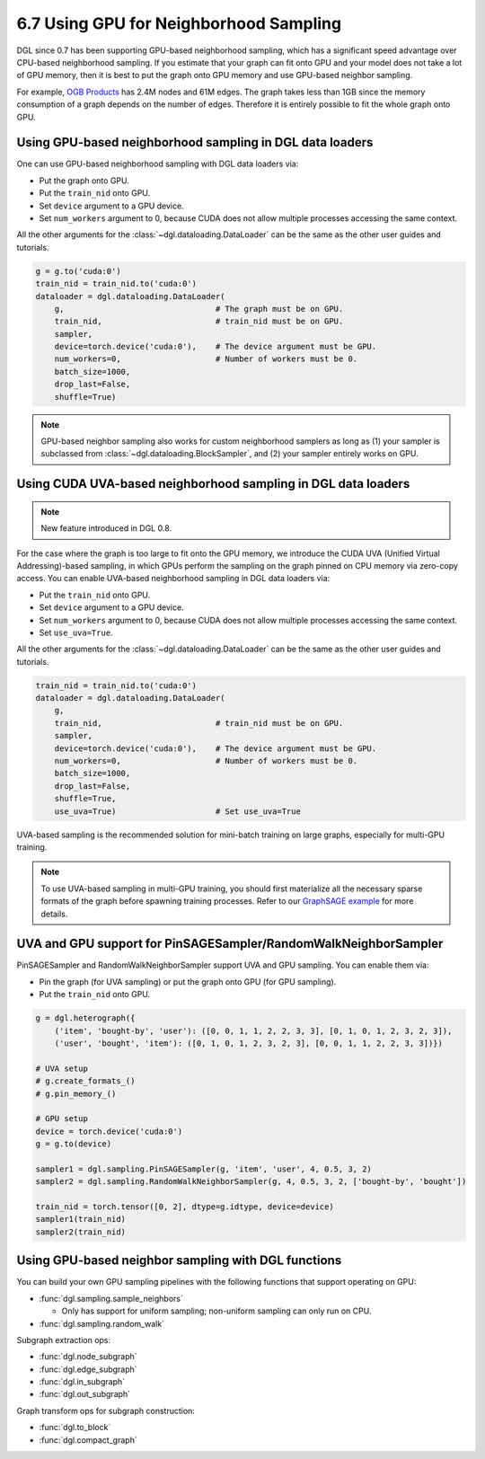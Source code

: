 .. _guide-minibatch-gpu-sampling:

6.7 Using GPU for Neighborhood Sampling
---------------------------------------

DGL since 0.7 has been supporting GPU-based neighborhood sampling, which has a significant
speed advantage over CPU-based neighborhood sampling.  If you estimate that your graph 
can fit onto GPU and your model does not take a lot of GPU memory, then it is best to
put the graph onto GPU memory and use GPU-based neighbor sampling.

For example, `OGB Products <https://ogb.stanford.edu/docs/nodeprop/#ogbn-products>`_ has
2.4M nodes and 61M edges.  The graph takes less than 1GB since the memory consumption of
a graph depends on the number of edges.  Therefore it is entirely possible to fit the
whole graph onto GPU.


Using GPU-based neighborhood sampling in DGL data loaders
~~~~~~~~~~~~~~~~~~~~~~~~~~~~~~~~~~~~~~~~~~~~~~~~~~~~~~~~~

One can use GPU-based neighborhood sampling with DGL data loaders via:

* Put the graph onto GPU.

* Put the ``train_nid`` onto GPU.

* Set ``device`` argument to a GPU device.

* Set ``num_workers`` argument to 0, because CUDA does not allow multiple processes
  accessing the same context.

All the other arguments for the :class:`~dgl.dataloading.DataLoader` can be
the same as the other user guides and tutorials.

.. code:: python

   g = g.to('cuda:0')
   train_nid = train_nid.to('cuda:0')
   dataloader = dgl.dataloading.DataLoader(
       g,                                # The graph must be on GPU.
       train_nid,                        # train_nid must be on GPU.
       sampler,
       device=torch.device('cuda:0'),    # The device argument must be GPU.
       num_workers=0,                    # Number of workers must be 0.
       batch_size=1000,
       drop_last=False,
       shuffle=True)

.. note::

  GPU-based neighbor sampling also works for custom neighborhood samplers as long as
  (1) your sampler is subclassed from :class:`~dgl.dataloading.BlockSampler`, and (2)
  your sampler entirely works on GPU.


Using CUDA UVA-based neighborhood sampling in DGL data loaders
~~~~~~~~~~~~~~~~~~~~~~~~~~~~~~~~~~~~~~~~~~~~~~~~~~~~~~~~~~~~~~

.. note::
   New feature introduced in DGL 0.8.

For the case where the graph is too large to fit onto the GPU memory, we introduce the
CUDA UVA (Unified Virtual Addressing)-based sampling, in which GPUs perform the sampling
on the graph pinned on CPU memory via zero-copy access.
You can enable UVA-based neighborhood sampling in DGL data loaders via:

* Put the ``train_nid`` onto GPU.

* Set ``device`` argument to a GPU device.

* Set ``num_workers`` argument to 0, because CUDA does not allow multiple processes
  accessing the same context.

* Set ``use_uva=True``.

All the other arguments for the :class:`~dgl.dataloading.DataLoader` can be
the same as the other user guides and tutorials.

.. code:: python

   train_nid = train_nid.to('cuda:0')
   dataloader = dgl.dataloading.DataLoader(
       g,
       train_nid,                        # train_nid must be on GPU.
       sampler,
       device=torch.device('cuda:0'),    # The device argument must be GPU.
       num_workers=0,                    # Number of workers must be 0.
       batch_size=1000,
       drop_last=False,
       shuffle=True,
       use_uva=True)                     # Set use_uva=True

UVA-based sampling is the recommended solution for mini-batch training on large graphs,
especially for multi-GPU training.

.. note::

  To use UVA-based sampling in multi-GPU training, you should first materialize all the
  necessary sparse formats of the graph before spawning training processes.
  Refer to our `GraphSAGE example <https://github.com/dmlc/dgl/blob/master/examples/pytorch/graphsage/multi_gpu_node_classification.py>`_ for more details.


UVA and GPU support for PinSAGESampler/RandomWalkNeighborSampler
~~~~~~~~~~~~~~~~~~~~~~~~~~~~~~~~~~~~~~~~~~~~~~~~~~~~~~~~~~~~~~~~

PinSAGESampler and RandomWalkNeighborSampler support UVA and GPU sampling.
You can enable them via:

* Pin the graph (for UVA sampling) or put the graph onto GPU (for GPU sampling).

* Put the ``train_nid`` onto GPU.

.. code:: python

  g = dgl.heterograph({
      ('item', 'bought-by', 'user'): ([0, 0, 1, 1, 2, 2, 3, 3], [0, 1, 0, 1, 2, 3, 2, 3]),
      ('user', 'bought', 'item'): ([0, 1, 0, 1, 2, 3, 2, 3], [0, 0, 1, 1, 2, 2, 3, 3])})

  # UVA setup
  # g.create_formats_()
  # g.pin_memory_()

  # GPU setup
  device = torch.device('cuda:0')
  g = g.to(device)

  sampler1 = dgl.sampling.PinSAGESampler(g, 'item', 'user', 4, 0.5, 3, 2)
  sampler2 = dgl.sampling.RandomWalkNeighborSampler(g, 4, 0.5, 3, 2, ['bought-by', 'bought'])

  train_nid = torch.tensor([0, 2], dtype=g.idtype, device=device)
  sampler1(train_nid)
  sampler2(train_nid)


Using GPU-based neighbor sampling with DGL functions
~~~~~~~~~~~~~~~~~~~~~~~~~~~~~~~~~~~~~~~~~~~~~~~~~~~~

You can build your own GPU sampling pipelines with the following functions that support
operating on GPU:

* :func:`dgl.sampling.sample_neighbors`

  * Only has support for uniform sampling; non-uniform sampling can only run on CPU.

* :func:`dgl.sampling.random_walk`

Subgraph extraction ops:

* :func:`dgl.node_subgraph`
* :func:`dgl.edge_subgraph`
* :func:`dgl.in_subgraph`
* :func:`dgl.out_subgraph`

Graph transform ops for subgraph construction:

* :func:`dgl.to_block`
* :func:`dgl.compact_graph`
